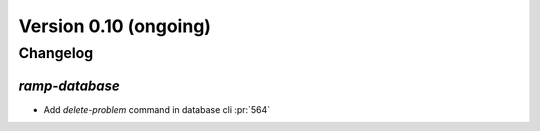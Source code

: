 .. _changes_0_10:

Version 0.10 (ongoing)
======================

Changelog
---------

`ramp-database`
...............

- Add `delete-problem` command in database cli :pr:`564`
